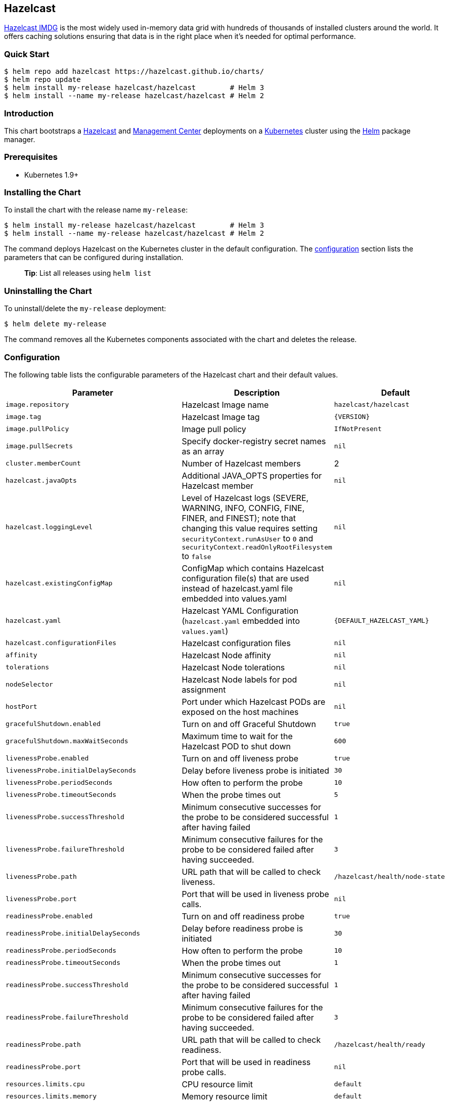 :repo: hazelcast/charts

== Hazelcast

http://hazelcast.com/[Hazelcast IMDG] is the most widely used in-memory data
grid with hundreds of thousands of installed clusters around the world. It
offers caching solutions ensuring that data is in the right place when it’s
needed for optimal performance.

=== Quick Start


ifeval::["{repo}"=="hazelcast/charts"]
[source,bash]
----
$ helm repo add hazelcast https://hazelcast.github.io/charts/
$ helm repo update
$ helm install my-release hazelcast/hazelcast        # Helm 3
$ helm install --name my-release hazelcast/hazelcast # Helm 2
----
endif::[]

ifeval::["{repo}"=="helm/charts"]
[source,bash]
----
$ helm install my-release stable/hazelcast        # Helm 3
$ helm install --name my-release stable/hazelcast # Helm 2
----
endif::[]

=== Introduction

This chart bootstraps a
https://github.com/hazelcast/hazelcast-docker/tree/master/hazelcast-kubernetes[Hazelcast]
and https://github.com/hazelcast/management-center-docker[Management Center]
deployments on a http://kubernetes.io[Kubernetes] cluster using the
https://helm.sh[Helm] package manager.

=== Prerequisites

* Kubernetes 1.9+

=== Installing the Chart

To install the chart with the release name `+my-release+`:

ifeval::["{repo}"=="hazelcast/charts"]
[source,bash]
----
$ helm install my-release hazelcast/hazelcast        # Helm 3
$ helm install --name my-release hazelcast/hazelcast # Helm 2
----
endif::[]

ifeval::["{repo}"=="helm/charts"]
[source,bash]
----
$ helm install my-release stable/hazelcast        # Helm 3
$ helm install --name my-release stable/hazelcast # Helm 2
----
endif::[]

The command deploys Hazelcast on the Kubernetes cluster in the default
configuration. The link:#configuration[configuration] section lists the
parameters that can be configured during installation.

____
*Tip*: List all releases using `+helm list+`
____

=== Uninstalling the Chart

To uninstall/delete the `+my-release+` deployment:

[source,bash]
----
$ helm delete my-release
----

The command removes all the Kubernetes components associated with the chart and
deletes the release.

=== Configuration

The following table lists the configurable parameters of the Hazelcast chart and
their default values.

[width="100%",cols="22%,53%,25%",options="header",]
|===
|Parameter |Description |Default
|`+image.repository+` |Hazelcast Image name |`+hazelcast/hazelcast+`

|`+image.tag+` |Hazelcast Image tag |`+{VERSION}+`

|`+image.pullPolicy+` |Image pull policy |`+IfNotPresent+`

|`+image.pullSecrets+` |Specify docker-registry secret names as an array
|`+nil+`

|`+cluster.memberCount+` |Number of Hazelcast members |2

|`+hazelcast.javaOpts+` |Additional JAVA_OPTS properties for Hazelcast member
|`+nil+`

|`+hazelcast.loggingLevel+` |Level of Hazelcast logs (SEVERE, WARNING, INFO, CONFIG, FINE, FINER, and FINEST); note that changing this value requires setting `securityContext.runAsUser` to `0` and `securityContext.readOnlyRootFilesystem` to `false`
|`+nil+`

|`+hazelcast.existingConfigMap+` |ConfigMap which contains Hazelcast
configuration file(s) that are used instead of hazelcast.yaml file embedded into
values.yaml |`+nil+`

|`+hazelcast.yaml+` |Hazelcast YAML Configuration (`+hazelcast.yaml+` embedded
into `+values.yaml+`) |`+{DEFAULT_HAZELCAST_YAML}+`

|`+hazelcast.configurationFiles+` |Hazelcast configuration files |`+nil+`

|`+affinity+` | Hazelcast Node affinity |`+nil+`

|`+tolerations+` | Hazelcast Node tolerations |`+nil+`

|`+nodeSelector+` |Hazelcast Node labels for pod assignment |`+nil+`

|`+hostPort+` |Port under which Hazelcast PODs are exposed on the host machines
|`+nil+`

|`+gracefulShutdown.enabled+` |Turn on and off Graceful Shutdown |`+true+`

|`+gracefulShutdown.maxWaitSeconds+` |Maximum time to wait for the Hazelcast POD
to shut down |`+600+`

|`+livenessProbe.enabled+` |Turn on and off liveness probe |`+true+`

|`+livenessProbe.initialDelaySeconds+` |Delay before liveness probe is initiated
|`+30+`

|`+livenessProbe.periodSeconds+` |How often to perform the probe |`+10+`

|`+livenessProbe.timeoutSeconds+` |When the probe times out |`+5+`

|`+livenessProbe.successThreshold+` |Minimum consecutive successes for the probe
to be considered successful after having failed |`+1+`

|`+livenessProbe.failureThreshold+` |Minimum consecutive failures for the probe
to be considered failed after having succeeded. |`+3+`

|`+livenessProbe.path+` |URL path that will be called to check liveness. |`+/hazelcast/health/node-state+`

|`+livenessProbe.port+` |Port that will be used in liveness probe calls. |`+nil+`

|`+readinessProbe.enabled+` |Turn on and off readiness probe |`+true+`

|`+readinessProbe.initialDelaySeconds+` |Delay before readiness probe is
initiated |`+30+`

|`+readinessProbe.periodSeconds+` |How often to perform the probe |`+10+`

|`+readinessProbe.timeoutSeconds+` |When the probe times out |`+1+`

|`+readinessProbe.successThreshold+` |Minimum consecutive successes for the
probe to be considered successful after having failed |`+1+`

|`+readinessProbe.failureThreshold+` |Minimum consecutive failures for the probe
to be considered failed after having succeeded. |`+3+`

|`+readinessProbe.path+` |URL path that will be called to check readiness. |`+/hazelcast/health/ready+`

|`+readinessProbe.port+` |Port that will be used in readiness probe calls. |`+nil+`

|`+resources.limits.cpu+` |CPU resource limit |`+default+`

|`+resources.limits.memory+` |Memory resource limit |`+default+`

|`+resources.requests.cpu+` |CPU resource requests |`+default+`

|`+resources.requests.memory+` |Memory resource requests |`+default+`

|`+service.create+` |Enable installing Service |`+true+`

|`+service.name+` |Name of Service, if not set, the name is generated using the
fullname template |`+nil+`

|`+service.type+` |Kubernetes service type (`ClusterIP', `LoadBalancer', or
`NodePort') |`+ClusterIP+`

|`+service.port+` |Kubernetes service port |`+5701+`

|`+service.clusterIP+` | IP of the service, "None" makes the service headless |`+None+`

|`+rbac.create+` |Enable installing RBAC Role authorization |`+true+`

|`+serviceAccount.create+` |Enable installing Service Account |`+true+`

|`+serviceAccount.name+` |Name of Service Account, if not set, the name is
generated using the fullname template |`+nil+`

|`+securityContext.enabled+` |Enables Security Context for Hazelcast and
Management Center |`+true+`

|`+securityContext.runAsUser+` |User ID used to run the Hazelcast and Management
Center containers |`+65534+`

| `securityContext.runAsGroup` |Primary Group ID used to run all processes in the
 Hazelcast Jet and Hazelcast Jet Management Center containers | `+65534+`

|`+securityContext.fsGroup+` |Group ID associated with the Hazelcast and
Management Center container |`+65534+`

|`+securityContext.readOnlyRootFilesystem+` | Enables readOnlyRootFilesystem in
the Hazelcast security context |`true`

|`+metrics.enabled+` |Turn on and off JMX Prometheus metrics available at
`+/metrics+` |`+false+`

|`+metrics.service.type+` |Type of the metrics service |`+ClusterIP+`

|`+metrics.service.port+` |Port of the `+/metrics+` endpoint and the metrics
service |`+8080+`

|`+metrics.service.annotations+` |Annotations for the Prometheus discovery |

|`+customVolume+` |Configuration for a volume mounted as `/data/custom' (e.g. to
mount a volume with custom JARs) |`+nil+`

|`+mancenter.enabled+` |Turn on and off Management Center application |`+true+`

|`+mancenter.image.repository+` |Hazelcast Management Center Image name
|`+hazelcast/management-center+`

|`+mancenter.image.tag+` |Hazelcast Management Center Image tag (NOTE: must be
the same or one minor release greater than Hazelcast image version)
|`+{VERSION}+`

|`+mancenter.image.pullPolicy+` |Image pull policy |`+IfNotPresent+`

|`+mancenter.image.pullSecrets+` |Specify docker-registry secret names as an
array |`+nil+`

|`+mancenter.contextPath+` |the value for the MC_CONTEXT_PATH environment variable,
thus overriding the default context path for Hazelcast Management Center |`+nil+`

|`+mancenter.ssl+` |Enable SSL for Management |`+false+`

|`+mancenter.javaOpts+` |Additional JAVA_OPTS properties for Hazelcast
Management Center |`+nil+`

|`+mancenter.licenseKey+` |License Key for Hazelcast Management Center, if not
provided, can be filled in the web interface |`+nil+`

|`+mancenter.licenseKeySecretName+` |Kubernetes Secret Name, where Management
Center License Key is stored (can be used instead of licenseKey) |`+nil+`

|`+mancenter.existingConfigMap+` |ConfigMap which contains Hazelcast Client configuration file(s) that are used instead of hazelcast-client.yaml file embedded into values.yaml |`+{DEFAULT_HAZELCAST_CLIENT_YAML}+`

|`+mancenter.yaml+` |Hazelcast Client YAML Configuration (`hazelcast-client.yaml` used to connect to Hazelcast cluster |`+nil+`

|`+mancenter.affinity+` |Management Center Node affinity |`+nil+`

|`+mancenter.tolerations+` |Management Center Node tolerations |`+nil+`

|`+mancenter.nodeSelector+` |Hazelcast Management Center node labels for pod
assignment |`+nil+`

|`+mancenter.resources+` |CPU/Memory resource requests/limits |`+nil+`

|`+mancenter.persistence.enabled+` |Enable Persistent Volume for Hazelcast
Management |`+true+`

|`+mancenter.persistence.existingClaim+` |Name of the existing Persistence
Volume Claim, if not defined, a new is created |`+nil+`

|`+mancenter.persistence.accessModes+` |Access Modes of the new Persistent
Volume Claim |`+ReadWriteOnce+`

|`+mancenter.persistence.size+` |Size of the new Persistent Volume Claim
|`+8Gi+`

|`+mancenter.service.type+` |Kubernetes service type (`ClusterIP',
`LoadBalancer', or `NodePort') |`+LoadBalancer+`

|`+mancenter.service.port+` |Kubernetes service port |`+5701+`

|`+mancenter.livenessProbe.enabled+` |Turn on and off liveness probe |`+true+`

|`+mancenter.livenessProbe.initialDelaySeconds+` |Delay before liveness probe is
initiated |`+30+`

|`+mancenter.livenessProbe.periodSeconds+` |How often to perform the probe
|`+10+`

|`+mancenter.livenessProbe.timeoutSeconds+` |When the probe times out |`+5+`

|`+mancenter.livenessProbe.successThreshold+` |Minimum consecutive successes for
the probe to be considered successful after having failed |`+1+`

|`+mancenter.livenessProbe.failureThreshold+` |Minimum consecutive failures for
the probe to be considered failed after having succeeded. |`+3+`

|`+mancenter.readinessProbe.enabled+` |Turn on and off readiness probe |`+true+`

|`+mancenter.readinessProbe.initialDelaySeconds+` |Delay before readiness probe
is initiated |`+30+`

|`+mancenter.readinessProbe.periodSeconds+` |How often to perform the probe
|`+10+`

|`+mancenter.readinessProbe.timeoutSeconds+` |When the probe times out |`+1+`

|`+mancenter.readinessProbe.successThreshold+` |Minimum consecutive successes
for the probe to be considered successful after having failed |`+1+`

|`+mancenter.readinessProbe.failureThreshold+` |Minimum consecutive failures for
the probe to be considered failed after having succeeded. |`+3+`

|`+mancenter.ingress.enabled+` |Enable ingress for the management center
|`+false+`

|`+mancenter.ingress.annotations+` |Any annotations for the ingress |`+{}+`

|`+mancenter.ingress.hosts+` |List of hostnames for ingress, see `+values.yaml+`
for example |`+[]+`

|`+mancenter.ingress.tls+` |List of TLS configuration for ingress, see
`+values.yaml+` for example |`+[]+`

|`+mancenter.secretsMountName+` |Secret name that is mounted as '/secrets/' (e.g. with keystore/trustore files) |`+nil+`

|===

Specify each parameter using the `+--set key=value[,key=value]+` argument to
`+helm install+`. For example,


ifeval::["{repo}"=="hazelcast/charts"]
[source,bash]
----
# Helm 3
$ helm install my-release \
  --set cluster.memberCount=3 \
    hazelcast/hazelcast

# Helm 2
$ helm install --name my-release \
  --set cluster.memberCount=3 \
    hazelcast/hazelcast
----
endif::[]

ifeval::["{repo}"=="helm/charts"]
[source,bash]
----
# Helm 3
$ helm install my-release \
  --set cluster.memberCount=3 \
    stable/hazelcast

# Helm 2
$ helm install --name my-release \
  --set cluster.memberCount=3 \
    stable/hazelcast
----
endif::[]

The above command sets number of Hazelcast members to 3.

Alternatively, a YAML file that specifies the values for the parameters can be
provided while installing the chart. For example,

ifeval::["{repo}"=="hazelcast/charts"]
[source,bash]
----
$ helm install my-release -f values.yaml hazelcast/hazelcast        # Helm 3
$ helm install --name my-release -f values.yaml hazelcast/hazelcast # Helm 2
----
endif::[]


ifeval::["{repo}"=="helm/charts"]
[source,bash]
----
$ helm install my-release -f values.yaml stable/hazelcast        # Helm 3
$ helm install --name my-release -f values.yaml stable/hazelcast # Helm 2
----
endif::[]

____
*Tip*: You can use the default values.yaml
____

=== Custom Hazelcast configuration

Custom Hazelcast configuration can be specified inside `+values.yaml+`, as the
`+hazelcast.yaml+` property.

[source,yaml]
----
hazelcast:
   yaml:
    hazelcast:
      network:
        join:
          multicast:
            enabled: false
          kubernetes:
            enabled: true
            service-name: ${serviceName}
            namespace: ${namespace}
            resolve-not-ready-addresses: true
        <!-- Custom Configuration Placeholder -->
----

== Notable changes

=== 2.8.0

Hazelcast REST Endpoints are no longer enabled by default and the parameter `hazelcast.rest` is no longer available. If you want to enable REST, please add the related `endpoint-groups` to the Hazelcast Configuration. For example:

[source,yaml]
----
rest-api:
  enabled: true
  endpoint-groups:
    HEALTH_CHECK:
      enabled: true
    CLUSTER_READ:
      enabled: true
    CLUSTER_WRITE:
      enabled: true
----

